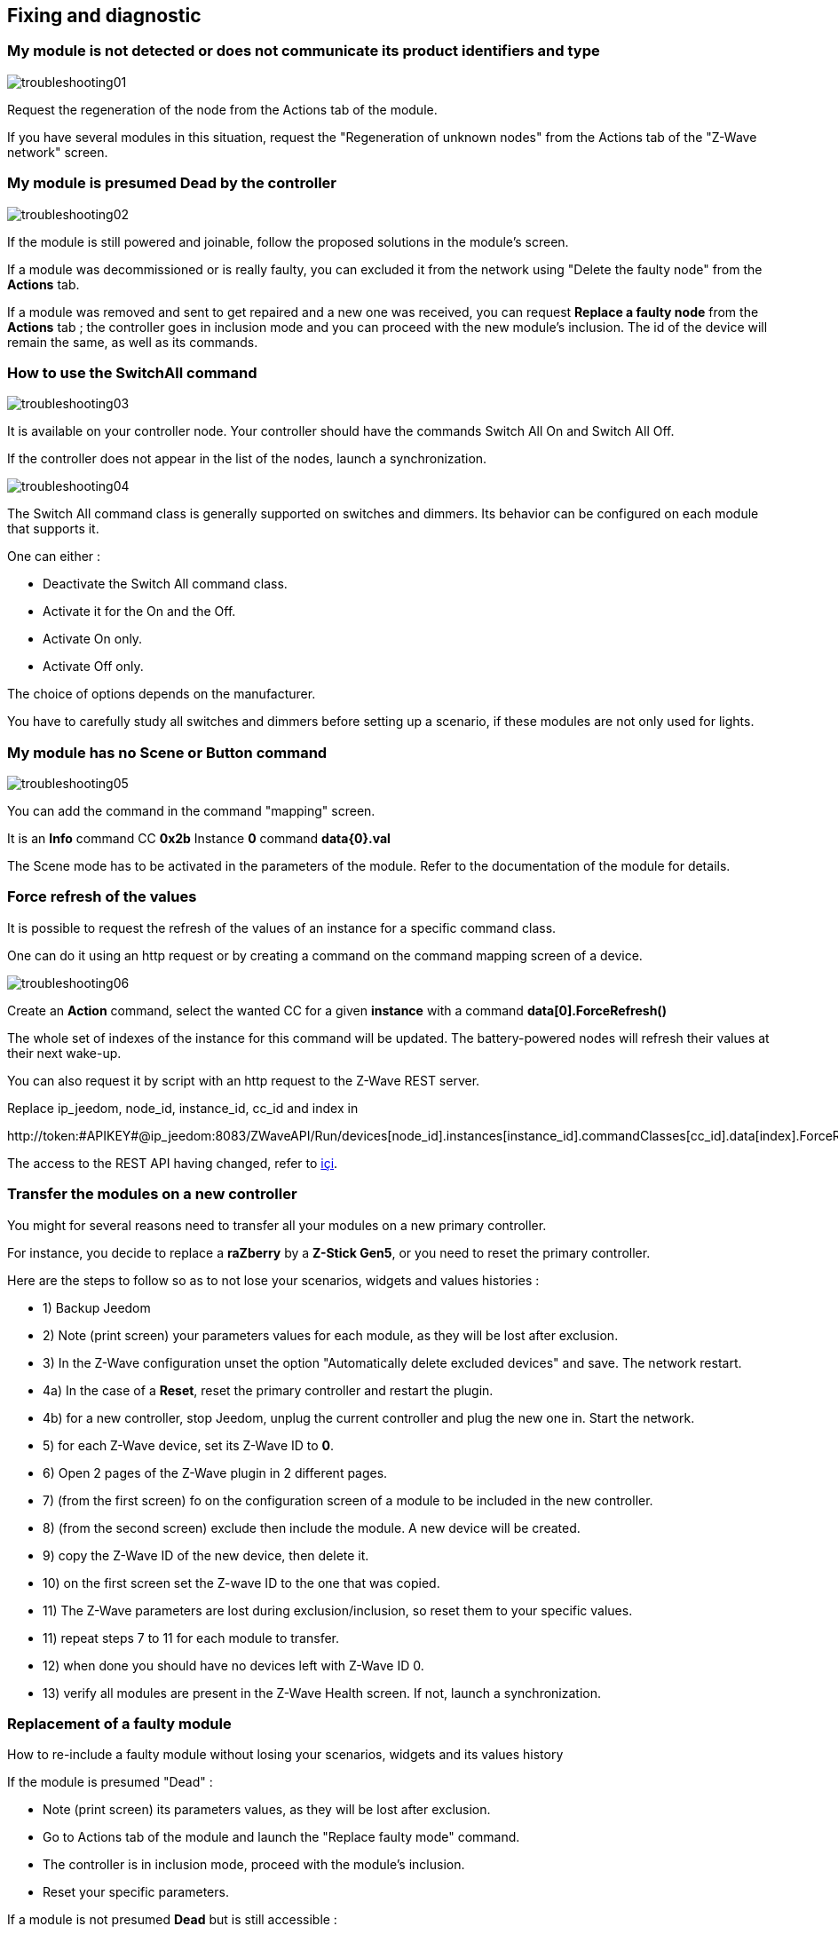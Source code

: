 == Fixing and diagnostic

=== My module is not detected or does not communicate its product identifiers and type 
image:../images/troubleshooting01.png[]

Request the regeneration of the node from the Actions tab of the module.

If you have several modules in this situation, request the "Regeneration of unknown nodes" from the Actions tab of the "Z-Wave network" screen.

=== My module is presumed Dead by the controller
image:../images/troubleshooting02.png[]

If the module is still powered and joinable, follow the proposed solutions in the module's screen.

If a module was decommissioned or is really faulty, you can excluded it from the network using "Delete the faulty node" from the *Actions* tab.

If a module was removed and sent to get repaired and a new one was received, you can request *Replace a faulty node* from the *Actions* tab ; the controller goes in inclusion mode and you can proceed with the new module's inclusion. 
The id of the device will remain the same, as well as its commands.


=== How to use the SwitchAll command
image:../images/troubleshooting03.png[]

It is available on your controller node.
Your controller should have the commands Switch All On and Switch All Off.

If the controller does not appear in the list of the nodes, launch a synchronization.

image:../images/troubleshooting04.png[]

The Switch All command class is generally supported on switches and dimmers. Its behavior can be configured on each module that supports it.

One can either :

** Deactivate the Switch All command class.
** Activate it for the On and the Off.
** Activate On only.
** Activate Off only.

The choice of options depends on the manufacturer.

You have to carefully study all switches and dimmers before setting up a scenario, if these modules are not only used for lights.


=== My module has no Scene or Button command
image:../images/troubleshooting05.png[]

You can add the command in the command "mapping" screen.

It is an *Info* command CC *0x2b* Instance *0* command *data{0}.val*

The Scene mode has to be activated in the parameters of the module. Refer to the documentation of the module for details.


=== Force refresh of the values

It is possible to request the refresh of the values of an instance for a specific command class. 

One can do it using an http request or by creating a command on the command mapping screen of a device.

image:../images/troubleshooting06.png[]

Create an *Action* command, select the wanted CC for a given *instance* with a command *data[0].ForceRefresh()*

The whole set of indexes of the instance for this command will be updated. The battery-powered nodes will refresh their values at their next wake-up.

You can also request it by script with an http request to the Z-Wave REST server.

Replace ip_jeedom, node_id, instance_id, cc_id and index in

\http://token:#APIKEY#@ip_jeedom:8083/ZWaveAPI/Run/devices[node_id].instances[instance_id].commandClasses[cc_id].data[index].ForceRefresh()

The access to the REST API having changed, refer to link:./restapi.asciidoc[içi].

=== Transfer the modules on a new controller
You might for several reasons need to transfer all your modules on a new primary controller.

For instance, you decide to replace a *raZberry* by a *Z-Stick Gen5*, or you need to reset the primary controller.

Here are the steps to follow so as to not lose your scenarios, widgets and values histories :

** 1) Backup Jeedom
** 2) Note (print screen) your parameters values for each module, as they will be lost after exclusion.
** 3) In the Z-Wave configuration unset the option "Automatically delete excluded devices" and save. The network restart.
** 4a) In the case of a *Reset*, reset the primary controller and restart the plugin.
** 4b) for a new controller, stop Jeedom, unplug the current controller and plug the new one in. Start the network.
** 5) for each Z-Wave device, set its Z-Wave ID to *0*.
** 6) Open 2 pages of the Z-Wave plugin in 2 different pages.
** 7) (from the first screen) fo on the configuration screen of a module to be included in the new controller.
** 8) (from the second screen) exclude then include the module. A new device will be created.
** 9) copy the Z-Wave ID of the new device, then delete it.
** 10) on the first screen set the Z-wave ID to the one that was copied.
** 11) The Z-Wave parameters are lost during exclusion/inclusion, so reset them to your specific values.
** 11) repeat steps 7 to 11 for each module to transfer.
** 12) when done you should have no devices left with Z-Wave ID 0.
** 13) verify all modules are present in the Z-Wave Health screen. If not, launch a synchronization.


=== Replacement of a faulty module
How to re-include a faulty module without losing your scenarios, widgets and its values history

If the module is presumed "Dead" :

** Note (print screen) its parameters values, as they will be lost after exclusion.
** Go to Actions tab of the module and launch the "Replace faulty mode" command.
** The controller is in inclusion mode, proceed with the module's inclusion.
** Reset your specific parameters.

If a module is not presumed *Dead* but is still accessible :

** In the Z-Wave configuration unset the option "Automatically delete excluded devices".
** Note (print screen) its parameters values, as they will be lost after exclusion.
** Exclude the faulty module.
** Go to the faulty module's screen.
** Open the Z-Wave plugin screen in a new tab.
** Include the module.
** Copy the ID of the new module, then delete this device.
** Go back to the tab of the current module and replace its ID with the new one.
** Reset your specific parameters.


=== Ghost nodes removal
If you lost communication with a battery-powered module and you wish to exclude it form the network, it is possible the exclusion does not correctly complete and the module is not removed from the network.

A ghost module automatic wizard is available.

** Go to the screen of the module to remove.
** It will probably display a *CacheLoad* status.
Launch the *Remove ghost node* command.
** The Z-Wave network stops. The wizard updates the *zwcfg* file to remove the WakeUp CC of the module. The network restarts.
** Close the module's screen.
** Open the Z-Wave Health screen.
** Wait for the network startup to complete (topology loaded).
** The module should be marked as presumed Dead.
** Then within a minute you should see the node disappear from the Health screen.
** IF in the configuration you have unset the option "Automatically remove the excluded devices", you will have to manually delete the device.

This wizard is only available for battery-powered modules.



=== Post-inclusion actions

It is recommended to include a module at a distance of less than 1 meter form the primary controller ; this in general will not be the module's final location.
The following a a few good practices following the inclusion of a new module in the network.

Once the inclusion is done, you have to apply some parameters to your new module so as it's optimally configured. As mentioned, included modules are set with default parameters.
** While still close to the primary controller, update the module's parameters. Wake up the module to see the immediate effect of the change.
** Some module have a specific Jeedom documentation to assist you with the different parameters and their recommended values.

Test your module, validate it's communicating with the primary controller, and for actuators that the commands work and result in feedback.

While its interview is being performed, your new module has looked for its neighbors. However the current modules don't know the new one yet.

Move your module to its final location. Launch the update of its neighbors and wake it up again.

image:../images/troubleshooting07.png[]

One notices that although he sees his neighbors, they don't see it.

To remedy this situation you have to launch the heal the network action, to request all nodes find out about their neighbors.

This can take 24 hours - or more, as the battery-powered modules will only comply at their next wake-up.

image:../images/troubleshooting08.png[]

The option to heal the network twice per week allows to do this automatically and is useful if you install new modules or move existing ones.


=== No battery information returned

The Z-Wave modules only rarely send their battery status.
Some will typically send it at inclusion and when it reaches 20%, or some other critical value.

To help you follow the levels of the batteries, the Batteries screen of the Analysis menu give you an overall view of the battery levels.
A notification mechanism to alert when battery levels are low is also available.

The levels displayed are the latest values in the cache.

Every night the Z-Wave plugin requests to each module to update its battery level. At next wake-up, the module will update its battery level.
In general, it might take at least 24 hours to obtain the levels in the Batteries screen.

[TIP]
It is obviously possible to manually request an update of the battery level from the Values tab of the module, and either wait for the module's next wake up or manually wake it up to obtain immediate information.
The wake-up cycle (Wake-up Interval) of the module is defined in the System tab of the module. To optimize battery life it is recommended to set the interval as large as possible. For 4 hours, apply 14400, for 12 apply 43200.
Some modules such as thermostats have to periodically listen to the controller's messages, in this case you can apply for 15 min 900. Each kind of module is different and there is no general rule. So set this interval based on the specificity of the module and your experience.

[TIP]
The discharge of a battery is not linear ; some modules will report a big level decrease early in the initial days of service, and then that level will almost not change during weeks, and then decrease again rapidly when it reached 20%.


=== Controller in use

When the Z-Wave network starts and you immediately try to include or exclude a module you will get the following message : 
* "The controller is initializing, please try again in a few minutes".

[TIP]
When the deamon has started, the controller interviews all the modules. This is normal behavior in OpenZWave.

But if this message is still displayed after more than 10 minutes or so, this is no longer normal.

You have to then try the following steps :

* Check that the Jeedom health screen items are in green status.
* Check that the plugin configuration is correct.
* Check that you have correctly selected the Z-Wave dongle port.
* Check that the Jeedom network configuration is correct (pay attention to the fact that if you restored a DIY backup to an official installation, the /jeedom suffix should not appear).
* Check the plugin log for any error that might be reported.
* Check the *Console* of the Z-wave plugin, to see if any error was reported.
* Launch the daemon in *Debug* mode and check the *Console* and the logs of the plugin.
* Restart the whole Jeedom system.
* Make sure you have as expected a Z-Wave controller , raZberry controllers can easily be confused with EnOcean ones.

* Then proceed to hardware testing :

* The raZberry is correctly connected to the GPIO port.
* USB power is sufficient.

If you still have a problem, you have to reset the controller.

* Stop the Jeedom system from the Stop item in the user profile menu.
* Unplug the power adapter.
* Remove the USB dongle or the raZberry and wait 5 minutes.
* Re-connect everything and try again.

=== The controller no longer communicates

No command is sent to the modules although information is received by controller.

IT is possible that the outgoing message queue on the controller is full.
Check the Z-Wave network screen to see if the number of waiting messages keeps increasing.

If so, you have to restart the Z-Wave daemon.

If this keeps happening, you have to reset the controller.

* Stop the Jeedom system from the Stop item in the user profile menu.
* Unplug the power adapter.
* Remove the USB dongle or the raZberry and wait 5 minutes.
* Re-connect everything and try again.


=== Errors during dependencies

Different types of errors can occur when updating dependencies.
You have to check the dependencies update log to determine what errors occurred.
In general, you will find the error at the end of the log in the few last lines.

Here is a list of some errors and their possible remediations :

* Could not install Mercurial - abort

The Mercurial package does not install ; to fix this issue the following ssh commands :

 sudo rm /var/lib/dpkg/info/$mercurial* -f
 sudo apt-get install mercurial

* Dependencies seem not to progress beyond 75%

At 75% the OpenZWave library compiles and so does its Python wrapper.
This might take a very long time, although it is possible to see progress in the update log.
Be patient.


* Error during compilation of the OpenZWave library

 arm-linux-gnueabihf-gcc: internal compiler error: Killed (program cc1plus)
 Please submit a full bug report,
 with preprocessed source if appropriate.
 See <file:///usr/share/doc/gcc-4.9/README.Bugs> for instructions.
 error: command 'arm-linux-gnueabihf-gcc' failed with exit status 4
 Makefile:266: recipe for target 'build' failed
 make: *** [build] Error 1

This can happen due to a lack of RAM memory while compiling.

From the Jeedom interface, start the dependencies compilation.

Once started, in ssh stop the following processes that are heavy in memory usage :

 sudo systemctl stop cron
 sudo systemctl stop apache2
 sudo systemctl stop mysql

To measure progress of the compilation do a tail on the log file openzwave_update.

 tail -f /var/www/html/log/openzwave_update

When compilation completes with no errors, restart the services you stopped before

sudo systemctl start cron
sudo systemctl start apache2
sudo systemctl start mysql

[TIP]
If you still use nginx replace *apache2* by *nginx* in the *start* / *stop* commands.
You will find the openzwave_update log in the directory /usr/share/nginx/www/jeedom/log.


=== Use of the raZberry card on an RPI3

In that configuration, the internal Bluetooth controller of the RPI3 has to be deactivated.


add this line :

 dtoverlay=pi3-miniuart-bt

at the end of the file :

 /boot/config.txt

and restart the RPI3